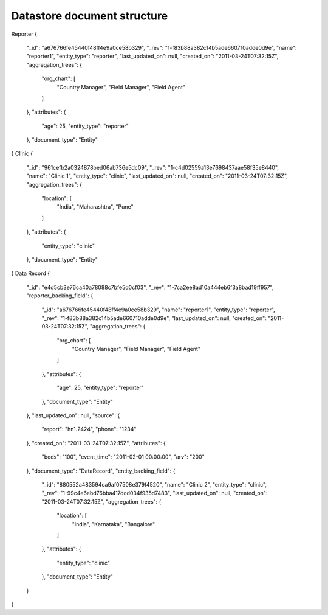 ----------------------------
Datastore document structure
----------------------------


Reporter
{
   "_id": "a676766fe45440f48ff4e9a0ce58b329",
   "_rev": "1-f83b88a382c14b5ade660710adde0d9e",
   "name": "reporter1",
   "entity_type": "reporter",
   "last_updated_on": null,
   "created_on": "2011-03-24T07:32:15Z",
   "aggregation_trees": {
       "org_chart": [
           "Country Manager",
           "Field Manager",
           "Field Agent"
       ]
   },
   "attributes": {
       "age": 25,
       "entity_type": "reporter"
   },
   "document_type": "Entity"
}
Clinic
{
   "_id": "961cefb2a0324878bed06ab736e5dc09",
   "_rev": "1-c4d02559a13e7698437aae58f35e8440",
   "name": "Clinic 1",
   "entity_type": "clinic",
   "last_updated_on": null,
   "created_on": "2011-03-24T07:32:15Z",
   "aggregation_trees": {
       "location": [
           "India",
           "Maharashtra",
           "Pune"
       ]
   },
   "attributes": {
       "entity_type": "clinic"
   },
   "document_type": "Entity"
}
Data Record
{
   "_id": "e4d5cb3e76ca40a78088c7bfe5d0cf03",
   "_rev": "1-7ca2ee8ad10a444eb6f3a8bad19ff957",
   "reporter_backing_field": {
       "_id": "a676766fe45440f48ff4e9a0ce58b329",
       "name": "reporter1",
       "entity_type": "reporter",
       "_rev": "1-f83b88a382c14b5ade660710adde0d9e",
       "last_updated_on": null,
       "created_on": "2011-03-24T07:32:15Z",
       "aggregation_trees": {
           "org_chart": [
               "Country Manager",
               "Field Manager",
               "Field Agent"
           ]
       },
       "attributes": {
           "age": 25,
           "entity_type": "reporter"
       },
       "document_type": "Entity"
   },
   "last_updated_on": null,
   "source": {
       "report": "hn1.2424",
       "phone": "1234"
   },
   "created_on": "2011-03-24T07:32:15Z",
   "attributes": {
       "beds": "100",
       "event_time": "2011-02-01 00:00:00",
       "arv": "200"
   },
   "document_type": "DataRecord",
   "entity_backing_field": {
       "_id": "880552a483594ca9af07508e379f4520",
       "name": "Clinic 2",
       "entity_type": "clinic",
       "_rev": "1-99c4e6ebd76bba417dcd034f935d7483",
       "last_updated_on": null,
       "created_on": "2011-03-24T07:32:15Z",
       "aggregation_trees": {
           "location": [
               "India",
               "Karnataka",
               "Bangalore"
           ]
       },
       "attributes": {
           "entity_type": "clinic"
       },
       "document_type": "Entity"
   }
}
